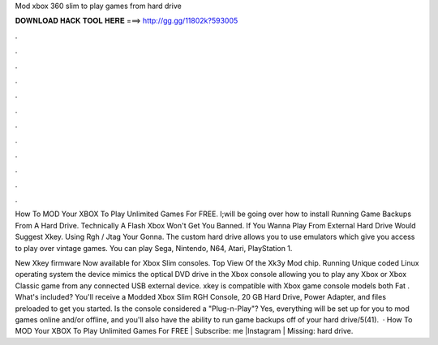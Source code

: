 Mod xbox 360 slim to play games from hard drive



𝐃𝐎𝐖𝐍𝐋𝐎𝐀𝐃 𝐇𝐀𝐂𝐊 𝐓𝐎𝐎𝐋 𝐇𝐄𝐑𝐄 ===> http://gg.gg/11802k?593005



.



.



.



.



.



.



.



.



.



.



.



.

How To MOD Your XBOX To Play Unlimited Games For FREE. I;will be going over how to install Running Game Backups From A Hard Drive. Technically A Flash Xbox Won't Get You Banned. If You Wanna Play From External Hard Drive Would Suggest Xkey. Using Rgh / Jtag Your Gonna. The custom hard drive allows you to use emulators which give you access to play over vintage games. You can play Sega, Nintendo, N64, Atari, PlayStation 1.

New Xkey firmware Now available for Xbox Slim consoles. Top View Of the Xk3y Mod chip. Running Unique coded Linux operating system the device mimics the optical DVD drive in the Xbox console allowing you to play any Xbox or Xbox Classic game from any connected USB external device. xkey is compatible with Xbox game console models both Fat . What's included? You'll receive a Modded Xbox Slim RGH Console, 20 GB Hard Drive, Power Adapter, and files preloaded to get you started. Is the console considered a "Plug-n-Play"? Yes, everything will be set up for you to mod games online and/or offline, and you'll also have the ability to run game backups off of your hard drive/5(41).  · How To MOD Your XBOX To Play Unlimited Games For FREE | Subscribe:  me |Instagram |  Missing: hard drive.
